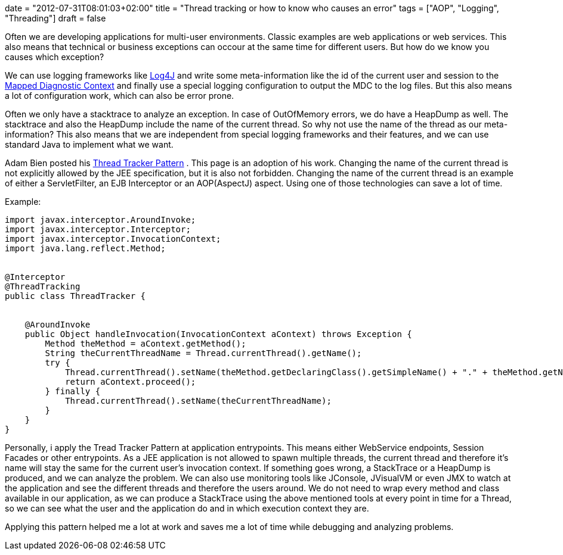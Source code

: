 +++
date = "2012-07-31T08:01:03+02:00"
title = "Thread tracking or how to know who causes an error"
tags = ["AOP", "Logging", "Threading"]
draft = false
+++

Often we are developing applications for multi-user environments. Classic examples are web applications or web services. This also means that technical or business exceptions can occour at the same time for different users. But how do we know you causes which exception?

We can use logging frameworks like http://logging.apache.org/log4j/2.x/[Log4J] and write some meta-information like the id of the current user and session to the http://logging.apache.org/log4j/1.2/apidocs/org/apache/log4j/MDC.html[Mapped Diagnostic Context] and finally use a special logging configuration to output the MDC to the log files. But this also means a lot of configuration work, which can also be error prone.

Often we only have a stacktrace to analyze an exception. In case of OutOfMemory errors, we do have a HeapDump as well. The stacktrace and also the HeapDump include the name of the current thread. So why not use the name of the thread as our meta-information? This also means that we are independent from special logging frameworks and their features, and we can use standard Java to implement what we want.

Adam Bien posted his http://www.adam-bien.com/roller/abien/entry/server_independent_thread_tracking_utility[Thread Tracker Pattern] . This page is an adoption of his work. Changing the name of the current thread is not explicitly allowed by the JEE specification, but it is also not forbidden. Changing the name of the current thread is an example of either a ServletFilter, an EJB Interceptor or an AOP(AspectJ) aspect. Using one of those technologies can save a lot of time.

Example:

[source,java]
----
import javax.interceptor.AroundInvoke;
import javax.interceptor.Interceptor;
import javax.interceptor.InvocationContext;
import java.lang.reflect.Method;
 
 
@Interceptor
@ThreadTracking
public class ThreadTracker {
 
 
    @AroundInvoke
    public Object handleInvocation(InvocationContext aContext) throws Exception {
        Method theMethod = aContext.getMethod();
        String theCurrentThreadName = Thread.currentThread().getName();
        try {
            Thread.currentThread().setName(theMethod.getDeclaringClass().getSimpleName() + "." + theMethod.getName());
            return aContext.proceed();
        } finally {
            Thread.currentThread().setName(theCurrentThreadName);
        }
    }
}
----
Personally, i apply the Tread Tracker Pattern at application entrypoints. This means either WebService endpoints, Session Facades or other entrypoints. As a JEE application is not allowed to spawn multiple threads, the current thread and therefore it's name will stay the same for the current user's invocation context. If something goes wrong, a StackTrace or a HeapDump is produced, and we can analyze the problem. We can also use monitoring tools like JConsole, JVisualVM or even JMX to watch at the application and see the different threads and therefore the users around. We do not need to wrap every method and class available in our application, as we can produce a StackTrace using the above mentioned tools at every point in time for a Thread, so we can see what the user and the application do and in which execution context they are.

Applying this pattern helped me a lot at work and saves me a lot of time while debugging and analyzing problems.